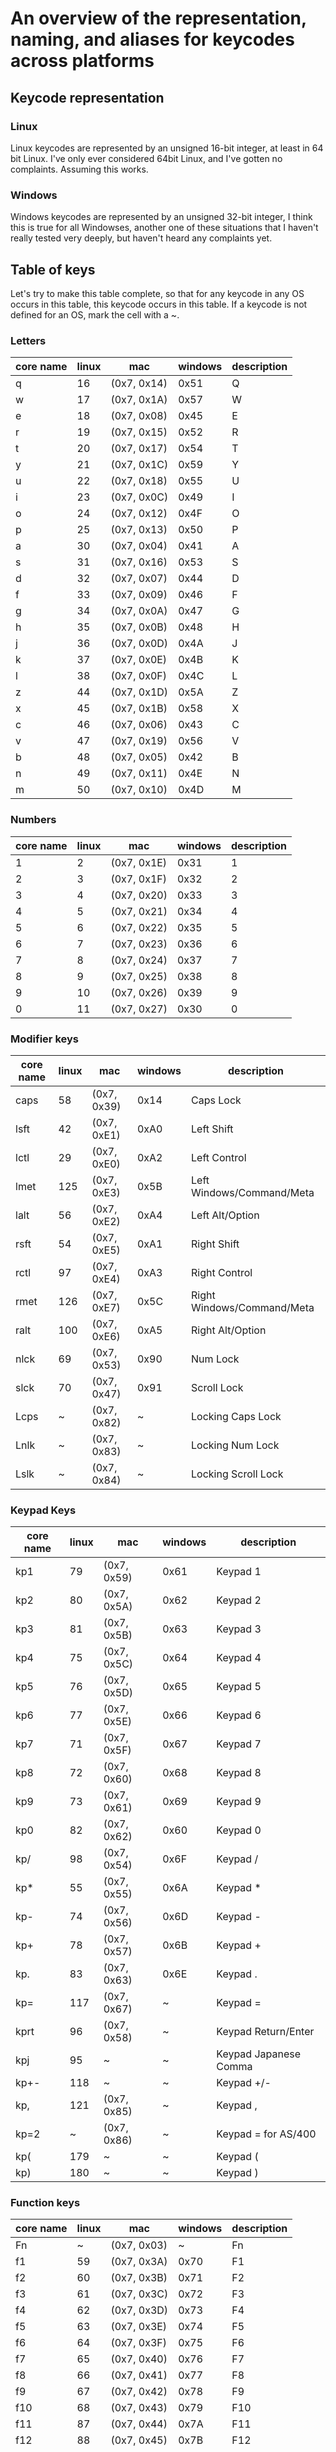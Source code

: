 * An overview of the representation, naming, and aliases for keycodes across platforms


** Keycode representation

*** Linux
Linux keycodes are represented by an unsigned 16-bit integer, at least in 64 bit
Linux. I've only ever considered 64bit Linux, and I've gotten no complaints.
Assuming this works.

*** Windows
Windows keycodes are represented by an unsigned 32-bit integer, I think this is
true for all Windowses, another one of these situations that I haven't really
tested very deeply, but haven't heard any complaints yet.

** Table of keys

Let's try to make this table complete, so that for any keycode in any OS occurs
in this table, this keycode occurs in this table. If a keycode is not defined
for an OS, mark the cell with a ~.

*** Letters

| core name | linux | mac         | windows | description |
|-----------+-------+-------------+---------+-------------|
| q         |    16 | (0x7, 0x14) |    0x51 | Q           |
| w         |    17 | (0x7, 0x1A) |    0x57 | W           |
| e         |    18 | (0x7, 0x08) |    0x45 | E           |
| r         |    19 | (0x7, 0x15) |    0x52 | R           |
| t         |    20 | (0x7, 0x17) |    0x54 | T           |
| y         |    21 | (0x7, 0x1C) |    0x59 | Y           |
| u         |    22 | (0x7, 0x18) |    0x55 | U           |
| i         |    23 | (0x7, 0x0C) |    0x49 | I           |
| o         |    24 | (0x7, 0x12) |    0x4F | O           |
| p         |    25 | (0x7, 0x13) |    0x50 | P           |
| a         |    30 | (0x7, 0x04) |    0x41 | A           |
| s         |    31 | (0x7, 0x16) |    0x53 | S           |
| d         |    32 | (0x7, 0x07) |    0x44 | D           |
| f         |    33 | (0x7, 0x09) |    0x46 | F           |
| g         |    34 | (0x7, 0x0A) |    0x47 | G           |
| h         |    35 | (0x7, 0x0B) |    0x48 | H           |
| j         |    36 | (0x7, 0x0D) |    0x4A | J           |
| k         |    37 | (0x7, 0x0E) |    0x4B | K           |
| l         |    38 | (0x7, 0x0F) |    0x4C | L           |
| z         |    44 | (0x7, 0x1D) |    0x5A | Z           |
| x         |    45 | (0x7, 0x1B) |    0x58 | X           |
| c         |    46 | (0x7, 0x06) |    0x43 | C           |
| v         |    47 | (0x7, 0x19) |    0x56 | V           |
| b         |    48 | (0x7, 0x05) |    0x42 | B           |
| n         |    49 | (0x7, 0x11) |    0x4E | N           |
| m         |    50 | (0x7, 0x10) |    0x4D | M           |

*** Numbers

| core name | linux | mac         | windows | description |
|-----------+-------+-------------+---------+-------------|
|         1 |     2 | (0x7, 0x1E) |    0x31 |           1 |
|         2 |     3 | (0x7, 0x1F) |    0x32 |           2 |
|         3 |     4 | (0x7, 0x20) |    0x33 |           3 |
|         4 |     5 | (0x7, 0x21) |    0x34 |           4 |
|         5 |     6 | (0x7, 0x22) |    0x35 |           5 |
|         6 |     7 | (0x7, 0x23) |    0x36 |           6 |
|         7 |     8 | (0x7, 0x24) |    0x37 |           7 |
|         8 |     9 | (0x7, 0x25) |    0x38 |           8 |
|         9 |    10 | (0x7, 0x26) |    0x39 |           9 |
|         0 |    11 | (0x7, 0x27) |    0x30 |           0 |

*** Modifier keys

| core name | linux | mac         | windows | description                |
|-----------+-------+-------------+---------+----------------------------|
| caps      |    58 | (0x7, 0x39) |    0x14 | Caps Lock                  |
| lsft      |    42 | (0x7, 0xE1) |    0xA0 | Left Shift                 |
| lctl      |    29 | (0x7, 0xE0) |    0xA2 | Left Control               |
| lmet      |   125 | (0x7, 0xE3) |    0x5B | Left Windows/Command/Meta  |
| lalt      |    56 | (0x7, 0xE2) |    0xA4 | Left Alt/Option            |
| rsft      |    54 | (0x7, 0xE5) |    0xA1 | Right Shift                |
| rctl      |    97 | (0x7, 0xE4) |    0xA3 | Right Control              |
| rmet      |   126 | (0x7, 0xE7) |    0x5C | Right Windows/Command/Meta |
| ralt      |   100 | (0x7, 0xE6) |    0xA5 | Right Alt/Option           |
| nlck      |    69 | (0x7, 0x53) |    0x90 | Num Lock                   |
| slck      |    70 | (0x7, 0x47) |    0x91 | Scroll Lock                |
| Lcps      |     ~ | (0x7, 0x82) |       ~ | Locking Caps Lock          |
| Lnlk      |     ~ | (0x7, 0x83) |       ~ | Locking Num Lock           |
| Lslk      |     ~ | (0x7, 0x84) |       ~ | Locking Scroll Lock        |

*** Keypad Keys

| core name | linux | mac         | windows | description           |
|-----------+-------+-------------+---------+-----------------------|
| kp1       |    79 | (0x7, 0x59) |    0x61 | Keypad 1              |
| kp2       |    80 | (0x7, 0x5A) |    0x62 | Keypad 2              |
| kp3       |    81 | (0x7, 0x5B) |    0x63 | Keypad 3              |
| kp4       |    75 | (0x7, 0x5C) |    0x64 | Keypad 4              |
| kp5       |    76 | (0x7, 0x5D) |    0x65 | Keypad 5              |
| kp6       |    77 | (0x7, 0x5E) |    0x66 | Keypad 6              |
| kp7       |    71 | (0x7, 0x5F) |    0x67 | Keypad 7              |
| kp8       |    72 | (0x7, 0x60) |    0x68 | Keypad 8              |
| kp9       |    73 | (0x7, 0x61) |    0x69 | Keypad 9              |
| kp0       |    82 | (0x7, 0x62) |    0x60 | Keypad 0              |
| kp/       |    98 | (0x7, 0x54) |    0x6F | Keypad /              |
| kp*       |    55 | (0x7, 0x55) |    0x6A | Keypad *              |
| kp-       |    74 | (0x7, 0x56) |    0x6D | Keypad -              |
| kp+       |    78 | (0x7, 0x57) |    0x6B | Keypad +              |
| kp.       |    83 | (0x7, 0x63) |    0x6E | Keypad .              |
| kp=       |   117 | (0x7, 0x67) |       ~ | Keypad =              |
| kprt      |    96 | (0x7, 0x58) |       ~ | Keypad Return/Enter   |
| kpj       |    95 | ~           |       ~ | Keypad Japanese Comma |
| kp+-      |   118 | ~           |       ~ | Keypad +/-            |
| kp,       |   121 | (0x7, 0x85) |       ~ | Keypad ,              |
| kp=2      |     ~ | (0x7, 0x86) |       ~ | Keypad = for AS/400   |
| kp(       |   179 | ~           |       ~ | Keypad (              |
| kp)       |   180 | ~           |       ~ | Keypad )              |

*** Function keys

| core name | linux | mac         | windows | description |
|-----------+-------+-------------+---------+-------------|
| Fn        |     ~ | (0x7, 0x03) |       ~ | Fn          |
| f1        |    59 | (0x7, 0x3A) |    0x70 | F1          |
| f2        |    60 | (0x7, 0x3B) |    0x71 | F2          |
| f3        |    61 | (0x7, 0x3C) |    0x72 | F3          |
| f4        |    62 | (0x7, 0x3D) |    0x73 | F4          |
| f5        |    63 | (0x7, 0x3E) |    0x74 | F5          |
| f6        |    64 | (0x7, 0x3F) |    0x75 | F6          |
| f7        |    65 | (0x7, 0x40) |    0x76 | F7          |
| f8        |    66 | (0x7, 0x41) |    0x77 | F8          |
| f9        |    67 | (0x7, 0x42) |    0x78 | F9          |
| f10       |    68 | (0x7, 0x43) |    0x79 | F10         |
| f11       |    87 | (0x7, 0x44) |    0x7A | F11         |
| f12       |    88 | (0x7, 0x45) |    0x7B | F12         |
| f13       |   183 | (0x7, 0x68) |    0x7C | F13         |
| f14       |   184 | (0x7, 0x69) |    0x7D | F14         |
| f15       |   185 | (0x7, 0x6A) |    0x7E | F15         |
| f16       |   186 | (0x7, 0x6B) |    0x7F | F16         |
| f17       |   187 | (0x7, 0x6C) |    0x80 | F17         |
| f18       |   188 | (0x7, 0x6D) |    0x81 | F18         |
| f19       |   189 | (0x7, 0x6E) |    0x82 | F19         |
| f20       |   190 | (0x7, 0x6F) |    0x83 | F20         |
| f21       |   191 | (0x7, 0x70) |    0x84 | F21         |
| f22       |   192 | (0x7, 0x71) |    0x85 | F22         |
| f23       |   193 | (0x7, 0x72) |    0x86 | F23         |
| f24       |   194 | (0x7, 0x73) |    0x87 | F24         |

*** Others-1

| core name | linux | mac         | windows | description         |
|-----------+-------+-------------+---------+---------------------|
| esc       |     1 | (0x7, 0x29) |    0x1B | Escape              |
| `         |    41 | (0x7, 0x35) |    0xC0 | ` or ~              |
| -         |    12 | (0x7, 0x2D) |    0xBD | - or _              |
| =         |    13 | (0x7, 0x2E) |    0xBB | = or +              |
| bspc      |    14 | (0x7, 0x2A) |    0x08 | Backspace           |
| tab       |    15 | (0x7, 0x2B) |    0x09 | Tab                 |
| [         |    26 | (0x7, 0x2F) |    0xDB | [ or {              |
| ]         |    27 | (0x7, 0x30) |    0xDD | ] or }              |
| ret       |    28 | (0x7, 0x28) |    0x0D | Return/Enter        |
| \         |    43 | (0x7, 0x31) |    0xDC | \ or                |
| ;         |    39 | (0x7, 0x33) |    0xBA | ; or :              |
| '         |    40 | (0x7, 0x34) |    0xDE | ' or "              |
| ,         |    51 | (0x7, 0x36) |    0xBC | , or <              |
| .         |    52 | (0x7, 0x37) |    0xBE | . or >              |
| /         |    53 | (0x7, 0x38) |    0xBF | / or ?              |
| spc       |    57 | (0x7, 0x2C) |    0x20 | Spacebar            |
| 102d      |    86 | (0x7, 0x64) |    0xE2 | 102ND/Non-US \      |
| cmps      |   127 | (0x7, 0x65) |    0x5D | Compose/Application |
| sys       |    99 | (0x7, 0x46) |    0x2C | SysRq/Print Screen  |
| paus      |   119 | (0x7, 0x48) |    0x13 | Pause/Break         |
| ins       |   110 | (0x7, 0x49) |    0x2D | Insert              |
| del       |   111 | (0x7, 0x4C) |    0x2E | Delete              |
| home      |   102 | (0x7, 0x4A) |    0x24 | Home                |
| end       |   107 | (0x7, 0x4D) |    0x23 | End                 |
| pgup      |   104 | (0x7, 0x4B) |    0x21 | Page Up             |
| pgdn      |   109 | (0x7, 0x4E) |    0x22 | Page Down           |
| up        |   103 | (0x7, 0x52) |    0x26 | Up                  |
| left      |   105 | (0x7, 0x50) |    0x25 | Left                |
| down      |   108 | (0x7, 0x51) |    0x28 | Down                |
| rght      |   106 | (0x7, 0x4F) |    0x27 | Right               |

*** Others-2

| core name | linux | mac | windows | description     |
|-----------+-------+-----+---------+-----------------|
| zenk      |    85 | ~   | ~       | Zenkaku/Hankaku |

** Table of aliases

** Desired behavior

** References
[[https://github.com/torvalds/linux/blob/master/include/uapi/linux/input-event-codes.h][Linux input-event-codes.h]]
